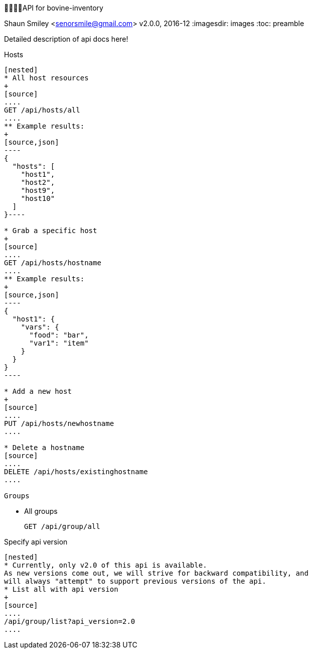 API for bovine-inventory
========================
Shaun Smiley <senorsmile@gmail.com>
v2.0.0, 2016-12
:imagesdir: images
:toc: preamble

Detailed description of api docs here!

Hosts
-----

[nested]
* All host resources
+
[source]
....
GET /api/hosts/all
....
** Example results:
+
[source,json]
----
{
  "hosts": [
    "host1",
    "host2",
    "host9",
    "host10"
  ]
}----

* Grab a specific host
+
[source]
....
GET /api/hosts/hostname
....
** Example results:
+
[source,json]
----
{
  "host1": {
    "vars": {
      "food": "bar",
      "var1": "item"
    }
  }
}
----

* Add a new host
+
[source]
....
PUT /api/hosts/newhostname
....

* Delete a hostname
[source]
....
DELETE /api/hosts/existinghostname
....

Groups
-----

[nested]
* All groups
+
[source]
....
GET /api/group/all
....

Specify api version
-------------------

[nested]
* Currently, only v2.0 of this api is available.
As new versions come out, we will strive for backward compatibility, and
will always "attempt" to support previous versions of the api.
* List all with api version
+
[source]
....
/api/group/list?api_version=2.0
....

